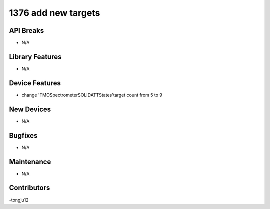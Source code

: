 1376 add new targets
#################

API Breaks
----------
- N/A

Library Features
----------------
- N/A

Device Features
---------------
- change 'TMOSpectrometerSOLIDATTStates'target count from 5 to 9

New Devices
-----------
- N/A

Bugfixes
--------
- N/A

Maintenance
-----------
- N/A

Contributors
------------
-tongju12
